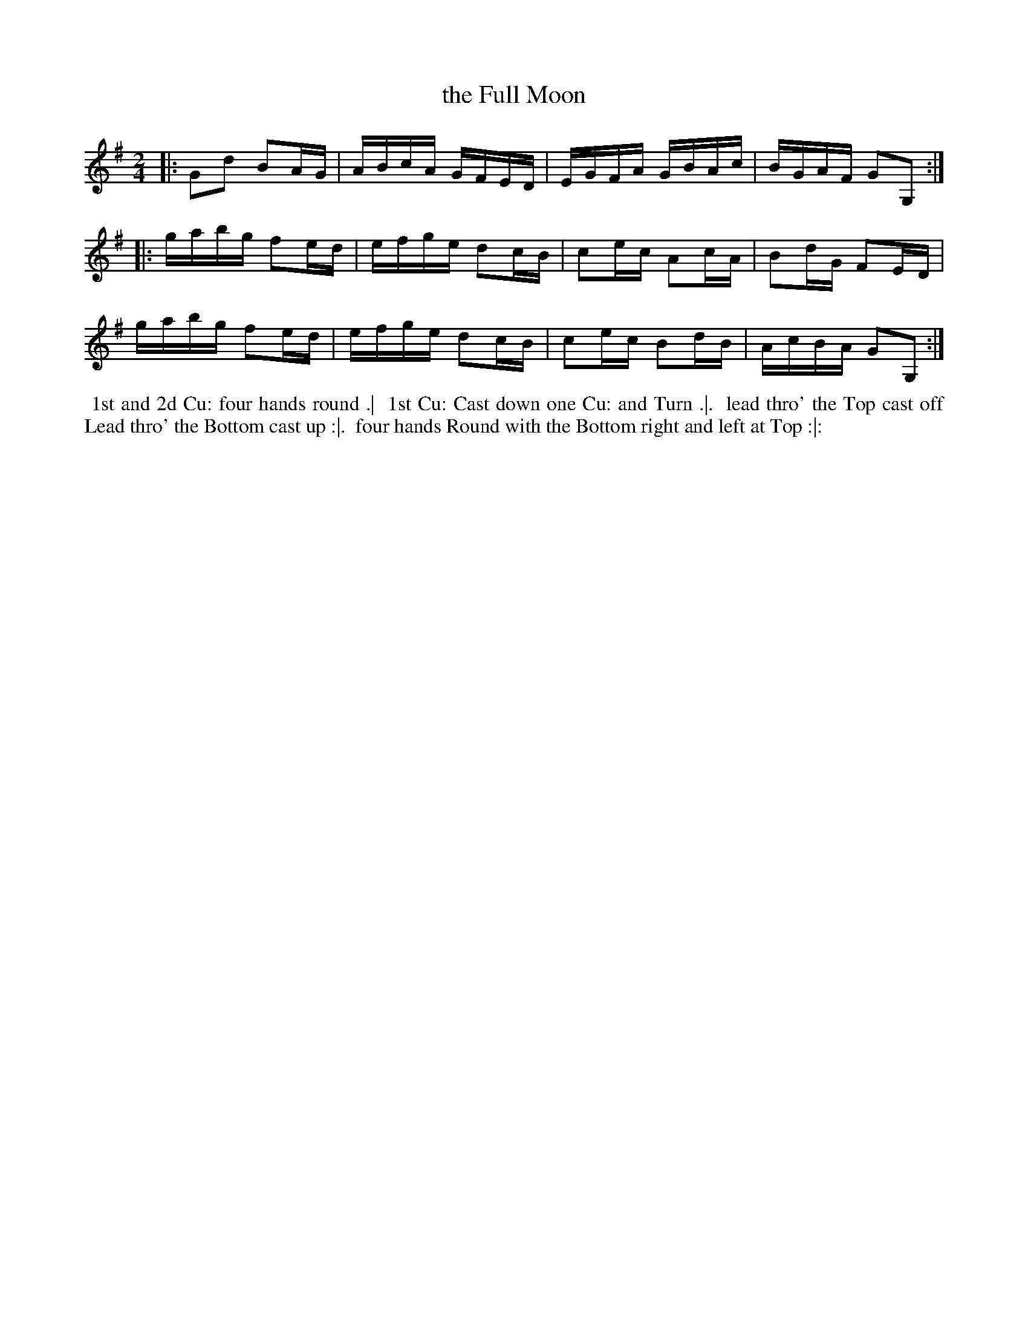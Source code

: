 X: 8
T: the Full Moon
R: reel
M: 2/4
L: 1/16
Z: 2010,2014 John Chambers <jc:trillian.mit.edu>
B: Longman ed. "Twenty Four Country Dances", p.28 London 1770
K: G
|: G2d2 B2AG | ABcA GFED | EGFA GBAc | BGAF G2G,2 :|
|: gabg f2ed | efge d2cB | c2ec A2cA | B2dG F2ED |
   gabg f2ed | efge d2cB | c2ec B2dB | AcBA G2G,2 :|
% - - - - - - - - - - - - - - - - - - - - - - - - -
%%begintext align
%% 1st and 2d Cu: four hands round .|
%% 1st Cu: Cast down one Cu: and Turn .|.
%% lead thro' the Top cast off Lead thro' the Bottom cast up :|.
%% four hands Round with the Bottom right and left at Top :|:
%%endtext
% - - - - - - - - - - - - - - - - - - - - - - - - -
